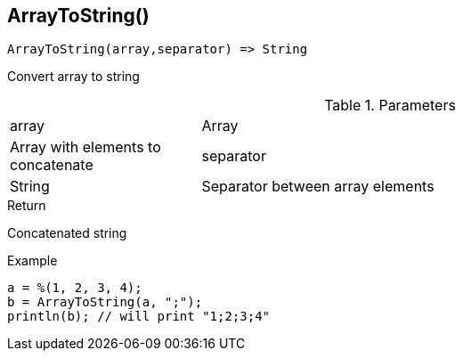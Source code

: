 [.nxsl-function]
[[func-arraytostring]]
== ArrayToString()

[source,c]
----
ArrayToString(array,separator) => String
----

Convert array to string

.Parameters
[cols="1,3" grid="none", frame="none"]
|===
|array|Array|Array with elements to concatenate
|separator|String|Separator between array elements
|===

.Return

Concatenated string

.Example
[.source]
----
a = %(1, 2, 3, 4);
b = ArrayToString(a, ";");
println(b); // will print "1;2;3;4"
----

